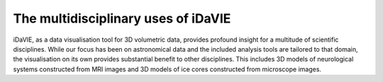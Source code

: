.. _multidisciplinary:
The multidisciplinary uses of iDaVIE
====================================
iDaVIE, as a data visualisation tool for 3D volumetric data, provides profound insight for a multitude of scientific disciplines. While our focus has been on astronomical data and the included analysis tools are tailored to that domain, the visualisation on its own provides substantial benefit to other disciplines. This includes 3D models of neurological systems constructed from MRI images and 3D models of ice cores constructed from microscope images.